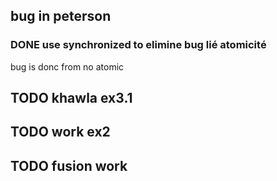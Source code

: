 ** bug in peterson
*** DONE use synchronized to elimine bug lié atomicité
   CLOSED: [2019-03-04 lun. 00:07]
bug is donc from no atomic
** TODO khawla ex3.1
** TODO work ex2
** TODO fusion work
